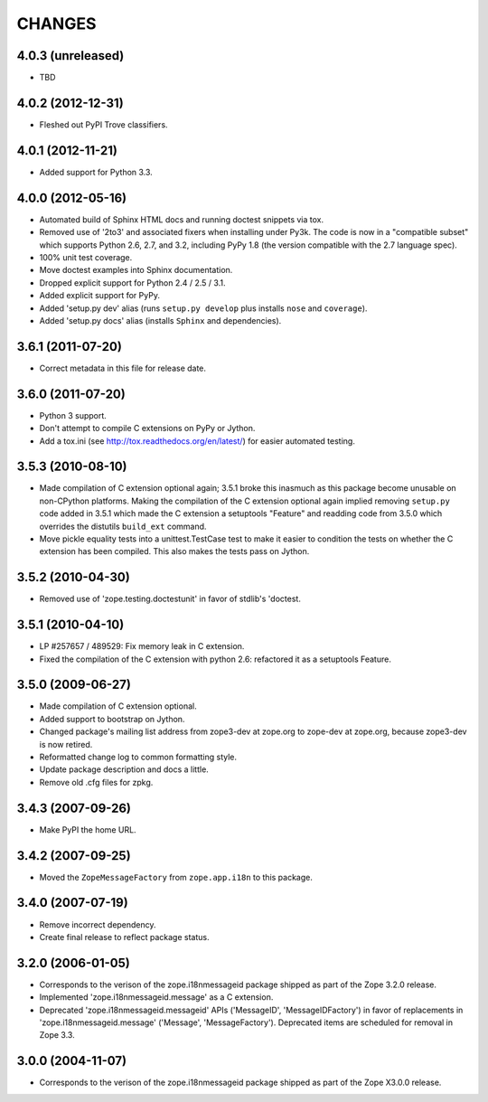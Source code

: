 =======
CHANGES
=======

4.0.3 (unreleased)
------------------

- TBD

4.0.2 (2012-12-31)
------------------

- Fleshed out PyPI Trove classifiers.

4.0.1 (2012-11-21)
------------------

- Added support for Python 3.3.

4.0.0 (2012-05-16)
------------------

- Automated build of Sphinx HTML docs and running doctest snippets via tox.

- Removed use of '2to3' and associated fixers when installing under Py3k.
  The code is now in a "compatible subset" which supports Python 2.6, 2.7,
  and 3.2, including PyPy 1.8 (the version compatible with the 2.7 language
  spec).

- 100% unit test coverage.

- Move doctest examples into Sphinx documentation.

- Dropped explicit support for Python 2.4 / 2.5 / 3.1.

- Added explicit support for PyPy.

- Added 'setup.py dev' alias (runs ``setup.py develop`` plus installs
  ``nose`` and ``coverage``).

- Added 'setup.py docs' alias (installs ``Sphinx`` and dependencies).


3.6.1 (2011-07-20)
------------------

- Correct metadata in this file for release date.

3.6.0 (2011-07-20)
------------------

- Python 3 support.

- Don't attempt to compile C extensions on PyPy or Jython.

- Add a tox.ini (see http://tox.readthedocs.org/en/latest/) for easier
  automated testing.

3.5.3 (2010-08-10)
------------------

- Made compilation of C extension optional again; 3.5.1 broke this
  inasmuch as this package become unusable on non-CPython platforms.
  Making the compilation of the C extension optional again implied
  removing ``setup.py`` code added in 3.5.1 which made the C extension
  a setuptools "Feature" and readding code from 3.5.0 which overrides
  the distutils ``build_ext`` command.

- Move pickle equality tests into a unittest.TestCase test to make it
  easier to condition the tests on whether the C extension has been
  compiled.  This also makes the tests pass on Jython.

3.5.2 (2010-04-30)
------------------

- Removed use of 'zope.testing.doctestunit' in favor of stdlib's 'doctest.

3.5.1 (2010-04-10)
------------------

- LP #257657 / 489529:  Fix memory leak in C extension.

- Fixed the compilation of the C extension with python 2.6: refactored it as a
  setuptools Feature.

3.5.0 (2009-06-27)
------------------

- Made compilation of C extension optional.

- Added support to bootstrap on Jython.

- Changed package's mailing list address from zope3-dev at zope.org to
  zope-dev at zope.org, because zope3-dev is now retired.

- Reformatted change log to common formatting style.

- Update package description and docs a little.

- Remove old .cfg files for zpkg.

3.4.3 (2007-09-26)
------------------

- Make PyPI the home URL.

3.4.2 (2007-09-25)
------------------

- Moved the ``ZopeMessageFactory`` from ``zope.app.i18n`` to this package.

3.4.0 (2007-07-19)
------------------

- Remove incorrect dependency.

- Create final release to reflect package status.

3.2.0 (2006-01-05)
------------------

- Corresponds to the verison of the zope.i18nmessageid package shipped as
  part of the Zope 3.2.0 release.

- Implemented 'zope.i18nmessageid.message' as a C extension.

- Deprecated 'zope.i18nmessageid.messageid' APIs ('MessageID',
  'MessageIDFactory') in favor of replacements in 'zope.i18nmessageid.message'
  ('Message', 'MessageFactory').  Deprecated items are scheduled for removal
  in Zope 3.3.

3.0.0 (2004-11-07)
------------------

- Corresponds to the verison of the zope.i18nmessageid package shipped as
  part of the Zope X3.0.0 release.
